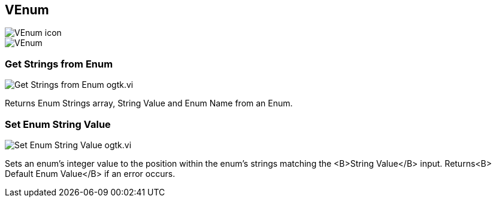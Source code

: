 == VEnum

image::VEnum_icon.png[]

image::VEnum.png[]

=== Get Strings from Enum

image::Get_Strings_from_Enum__ogtk.vi.png[]

Returns Enum Strings array, String Value and Enum Name from an Enum.

=== Set Enum String Value

image::Set_Enum_String_Value__ogtk.vi.png[]

Sets an enum's integer value to the position within the enum's strings matching the <B>String Value</B> input. Returns<B> Default Enum Value</B> if an error occurs.
